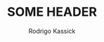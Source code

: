 #+TITLE: SOME HEADER
#+AUTHOR: Rodrigo Kassick
#+LANGUAGE: pt_BR
#+LATEX_HEADER: \usepackage[margin=2cm,a4paper]{geometry}
#+LATEX_HEADER: \usepackage[]{babel}
#+LATEX_HEADER: \usepackage{ifxetex}
#+LATEX_HEADER: \ifxetex
#+LATEX_HEADER:     \usepackage{tgtermes}
#+LATEX_HEADER: \else
#+LATEX_HEADER:     \usepackage[utf-8]{inputenc}
#+LATEX_HEADER:     \usepackage{times}              % pacote para usar fonte Adobe Times
#+LATEX_HEADER:     \usepackage[T1]{fontenc}
#+LATEX_HEADER: \fi
#+TAGS: noexport(n) deprecated(d) success(s) failed(f) pending(p)
#+EXPORT_SELECT_TAGS: export
#+EXPORT_EXCLUDE_TAGS: noexport
#+SEQ_TODO: TODO(t!) STARTED(s!) WAITING(w!) REVIEW(r!) PENDING(p!) | DONE(d!) CANCELLED(c!) DEFERRED(f!)
#+STARTUP: overview indent
#+OPTIONS: ^:nil
#+OPTIONS: _:nil

